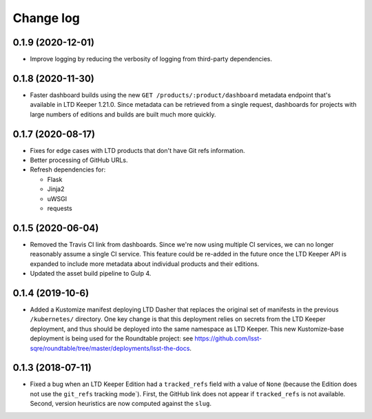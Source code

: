 ##########
Change log
##########

0.1.9 (2020-12-01)
==================

- Improve logging by reducing the verbosity of logging from third-party dependencies.

0.1.8 (2020-11-30)
==================

- Faster dashboard builds using the new ``GET /products/:product/dashboard`` metadata endpoint that's available in LTD Keeper 1.21.0.
  Since metadata can be retrieved from a single request, dashboards for projects with large numbers of editions and builds are built much more quickly.

0.1.7 (2020-08-17)
==================

- Fixes for edge cases with LTD products that don't have Git refs information.
- Better processing of GitHub URLs.
- Refresh dependencies for:

  - Flask
  - Jinja2
  - uWSGI
  - requests

0.1.5 (2020-06-04)
==================

- Removed the Travis CI link from dashboards.
  Since we're now using multiple CI services, we can no longer reasonably assume a single CI service.
  This feature could be re-added in the future once the LTD Keeper API is expanded to include more metadata about individual products and their editions.

- Updated the asset build pipeline to Gulp 4.

0.1.4 (2019-10-6)
=================

- Added a Kustomize manifest deploying LTD Dasher that replaces the original set of manifests in the previous ``/kubernetes/`` directory.
  One key change is that this deployment relies on secrets from the LTD Keeper deployment, and thus should be deployed into the same namespace as LTD Keeper.
  This new Kustomize-base deployment is being used for the Roundtable project: see https://github.com/lsst-sqre/roundtable/tree/master/deployments/lsst-the-docs.

0.1.3 (2018-07-11)
==================

- Fixed a bug when an LTD Keeper Edition had a ``tracked_refs`` field with a value of ``None`` (because the Edition does not use the ``git_refs`` tracking mode`).
  First, the GitHub link does not appear if ``tracked_refs`` is not available.
  Second, version heuristics are now computed against the ``slug``.
